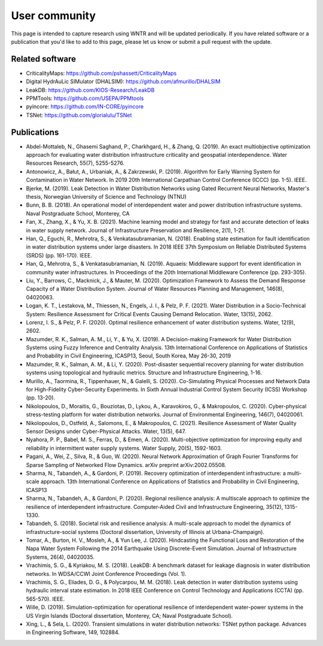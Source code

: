 .. raw:: latex

    \clearpage

.. _users:

User community	
================================

This page is intended to capture research using WNTR and will be updated periodically.
If you have related software or a publication that you'd like 
to add to this page, please let us know or submit a pull request with the update.

Related software
-----------------

* CriticalityMaps: https://github.com/pshassett/CriticalityMaps

* Digital HydrAuLic SIMulator (DHALSIM): https://github.com/afmurillo/DHALSIM

* LeakDB: https://github.com/KIOS-Research/LeakDB

* PPMTools: https://github.com/USEPA/PPMtools

* pyincore: https://github.com/IN-CORE/pyincore

* TSNet: https://github.com/glorialulu/TSNet

Publications
-----------------

* Abdel-Mottaleb, N., Ghasemi Saghand, P., Charkhgard, H., & Zhang, Q. (2019). An exact multiobjective optimization approach for evaluating water distribution infrastructure criticality and geospatial interdependence. Water Resources Research, 55(7), 5255-5276.

* Antonowicz, A., Bałut, A., Urbaniak, A., & Zakrzewski, P. (2019). Algorithm for Early Warning System for Contamination in Water Network. In 2019 20th International Carpathian Control Conference (ICCC) (pp. 1-5). IEEE.

* Bjerke, M. (2019). Leak Detection in Water Distribution Networks using Gated Recurrent Neural Networks, Master's thesis, Norwegian University of Science and Technology (NTNU)

* Bunn, B. B. (2018). An operational model of interdependent water and power distribution infrastructure systems. Naval Postgraduate School, Monterey, CA

* Fan, X., Zhang, X., & Yu, X. B. (2021). Machine learning model and strategy for fast and accurate detection of leaks in water supply network. Journal of Infrastructure Preservation and Resilience, 2(1), 1-21.

* Han, Q., Eguchi, R., Mehrotra, S., & Venkatasubramanian, N. (2018). Enabling state estimation for fault identification in water distribution systems under large disasters. In 2018 IEEE 37th Symposium on Reliable Distributed Systems (SRDS) (pp. 161-170). IEEE.

* Han, Q., Mehrotra, S., & Venkatasubramanian, N. (2019). Aquaeis: Middleware support for event identification in community water infrastructures. In Proceedings of the 20th International Middleware Conference (pp. 293-305).

* Liu, Y., Barrows, C., Macknick, J., & Mauter, M. (2020). Optimization Framework to Assess the Demand Response Capacity of a Water Distribution System. Journal of Water Resources Planning and Management, 146(8), 04020063.

* Logan, K. T., Lestakova, M., Thiessen, N., Engels, J. I., & Pelz, P. F. (2021). Water Distribution in a Socio-Technical System: Resilience Assessment for Critical Events Causing Demand Relocation. Water, 13(15), 2062.

* Lorenz, I. S., & Pelz, P. F. (2020). Optimal resilience enhancement of water distribution systems. Water, 12(9), 2602.

* Mazumder, R. K., Salman, A. M., Li, Y., & Yu, X. (2019). A Decision-making Framework for Water Distribution Systems using Fuzzy Inference and Centrality Analysis. 13th International Conference on Applications of Statistics and Probability in Civil Engineering, ICASP13, Seoul, South Korea, May 26-30, 2019

* Mazumder, R. K., Salman, A. M., & Li, Y. (2020). Post-disaster sequential recovery planning for water distribution systems using topological and hydraulic metrics. Structure and Infrastructure Engineering, 1-16.

* Murillo, A., Taormina, R., Tippenhauer, N., & Galelli, S. (2020). Co-Simulating Physical Processes and Network Data for High-Fidelity Cyber-Security Experiments. In Sixth Annual Industrial Control System Security (ICSS) Workshop (pp. 13-20).

* Nikolopoulos, D., Moraitis, G., Bouziotas, D., Lykou, A., Karavokiros, G., & Makropoulos, C. (2020). Cyber-physical stress-testing platform for water distribution networks. Journal of Environmental Engineering, 146(7), 04020061.

* Nikolopoulos, D., Ostfeld, A., Salomons, E., & Makropoulos, C. (2021). Resilience Assessment of Water Quality Sensor Designs under Cyber-Physical Attacks. Water, 13(5), 647.

* Nyahora, P. P., Babel, M. S., Ferras, D., & Emen, A. (2020). Multi-objective optimization for improving equity and reliability in intermittent water supply systems. Water Supply, 20(5), 1592-1603.

* Pagani, A., Wei, Z., Silva, R., & Guo, W. (2020). Neural Network Approximation of Graph Fourier Transforms for Sparse Sampling of Networked Flow Dynamics. arXiv preprint arXiv:2002.05508.

* Sharma, N., Tabandeh, A., & Gardoni, P. (2019). Recovery optimization of interdependent infrastructure: a multi-scale approach. 13th International Conference on Applications of Statistics and Probability in Civil Engineering, ICASP13

* Sharma, N., Tabandeh, A., & Gardoni, P. (2020). Regional resilience analysis: A multiscale approach to optimize the resilience of interdependent infrastructure. Computer‐Aided Civil and Infrastructure Engineering, 35(12), 1315-1330.

* Tabandeh, S. (2018). Societal risk and resilience analysis: A multi-scale approach to model the dynamics of infrastructure-social systems (Doctoral dissertation, University of Illinois at Urbana-Champaign).

* Tomar, A., Burton, H. V., Mosleh, A., & Yun Lee, J. (2020). Hindcasting the Functional Loss and Restoration of the Napa Water System Following the 2014 Earthquake Using Discrete-Event Simulation. Journal of Infrastructure Systems, 26(4), 04020035.

* Vrachimis, S. G., & Kyriakou, M. S. (2018). LeakDB: A benchmark dataset for leakage diagnosis in water distribution networks. In WDSA/CCWI Joint Conference Proceedings (Vol. 1).

* Vrachimis, S. G., Eliades, D. G., & Polycarpou, M. M. (2018). Leak detection in water distribution systems using hydraulic interval state estimation. In 2018 IEEE Conference on Control Technology and Applications (CCTA) (pp. 565-570). IEEE.

* Wille, D. (2019). Simulation-optimization for operational resilience of interdependent water-power systems in the US Virgin Islands (Doctoral dissertation, Monterey, CA; Naval Postgraduate School).

* Xing, L., & Sela, L. (2020). Transient simulations in water distribution networks: TSNet python package. Advances in Engineering Software, 149, 102884.

